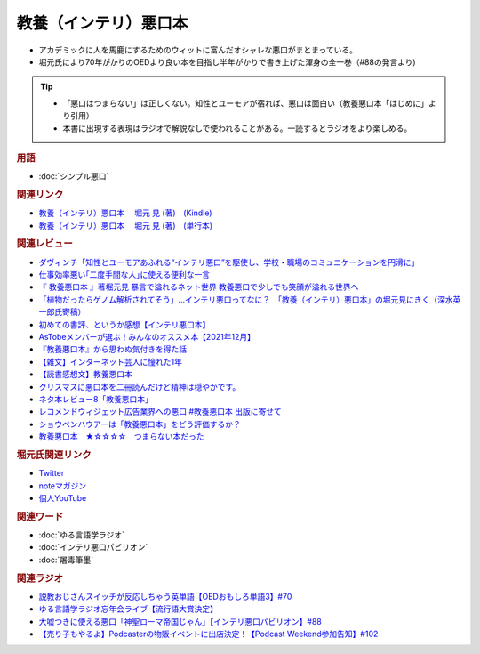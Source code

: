 教養（インテリ）悪口本
==========================================================
.. glossary::
  教養（インテリ）悪口本 : い

.. image:: https://m.media-amazon.com/images/I/41T5Nr2Do-L.jpg
  :width: 20%


* アカデミックに人を馬鹿にするためのウィットに富んだオシャレな悪口がまとまっている。
* 堀元氏により70年がかりのOEDより良い本を目指し半年がかりで書き上げた渾身の全一巻（#88の発言より)

.. tip::
  * 「悪口はつまらない」は正しくない。知性とユーモアが宿れば、悪口は面白い（教養悪口本「はじめに」より引用）
  * 本書に出現する表現はラジオで解説なしで使われることがある。一読するとラジオをより楽しめる。

.. rubric:: 用語
* :doc:`シンプル悪口` 

.. rubric:: 関連リンク
* `教養（インテリ）悪口本 　堀元 見 (著)　(Kindle) <https://amzn.to/32DleO2>`_ 
* `教養（インテリ）悪口本 　堀元 見 (著)　(単行本) <https://amzn.to/3Jj42hL>`_ 

.. rubric:: 関連レビュー
* `ダヴィンチ「知性とユーモアあふれる“インテリ悪口”を駆使し、学校・職場のコミュニケーションを円滑に」  <https://ddnavi.com/review/936404/a/>`_ 
* `仕事効率悪い｢二度手間な人｣に使える便利な一言 <https://toyokeizai.net/articles/-/508348>`_ 
* `『 教養悪口本 』著堀元見 暴言で溢れるネット世界 教養悪口で少しでも笑顔が溢れる世界へ <https://otutarou.com/kyouyouwarukutihonn/>`_ 
* `「植物だったらゲノム解析されてそう」…インテリ悪口ってなに？　「教養（インテリ）悪口本」の堀元見にきく（深水英一郎氏寄稿） <https://otakei.otakuma.net/archives/2022010405.html>`_ 
* `初めての書評、というか感想【インテリ悪口本】 <https://note.com/gaolicai/n/n462fe000998f>`_ 
* `AsTobeメンバーが選ぶ！みんなのオススメ本【2021年12月】 <https://astobe.jp/recommended-books-202112/>`_ 
* `『教養悪口本』から思わぬ気付きを得た話 <https://note.com/mike_nm7/n/n2d6bbbe10434>`_ 
* `【雑文】インターネット芸人に憧れた1年 <https://note.com/omoide213/n/ne2f0343f7214>`_ 
* `【読書感想文】教養悪口本 <https://note.com/ryo_saku/n/n2e11039c3a90>`_ 
* `クリスマスに悪口本を二冊読んだけど精神は穏やかです。 <https://note.com/kibno/n/n642ad21a5e1a>`_ 
* `ネタ本レビュー8「教養悪口本」 <https://note.com/useless_magazine/n/n17ec816eb1d4>`_ 
* `レコメンドウィジェット広告業界への悪口 #教養悪口本 出版に寄せて <https://note.com/kazuo_dobashi/n/n869cf8d58247>`_ 
* `ショウペンハウアーは「教養悪口本」をどう評価するか？ <https://note.com/nabe_yusuke/n/nfd2f7eea2797>`_ 
* `教養悪口本　★☆☆☆☆　つまらない本だった　 <https://note.com/kunidai/n/nc20aece8095a>`_ 

.. rubric:: 堀元氏関連リンク
* `Twitter <https://twitter.com/kenhori2>`_ 
* `noteマガジン <https://note.com/kenhori2/m/m125fc4524aca>`_ 
* `個人YouTube <https://www.youtube.com/channel/UCYJ335HO_qLZDr7TywpI0Gg>`_ 

.. rubric:: 関連ワード
* :doc:`ゆる言語学ラジオ` 
* :doc:`インテリ悪口パビリオン` 
* :doc:`屠毒筆墨` 

.. rubric:: 関連ラジオ
* `説教おじさんスイッチが反応しちゃう英単語【OEDおもしろ単語3】#70`_
* `ゆる言語学ラジオ忘年会ライブ【流行語大賞決定】`_
* `大嘘つきに使える悪口「神聖ローマ帝国じゃん」【インテリ悪口パビリオン】#88`_
* `【売り子もやるよ】Podcasterの物販イベントに出店決定！【Podcast Weekend参加告知】#102`_

.. _【売り子もやるよ】Podcasterの物販イベントに出店決定！【Podcast Weekend参加告知】#102: https://www.youtube.com/watch?v=q_MfYdFxgTc
.. _ゆる言語学ラジオ忘年会ライブ【流行語大賞決定】: https://www.youtube.com/watch?v=poT4BzX7e_Q
.. _大嘘つきに使える悪口「神聖ローマ帝国じゃん」【インテリ悪口パビリオン】#88: https://www.youtube.com/watch?v=wlQrQVzdoVA
.. _説教おじさんスイッチが反応しちゃう英単語【OEDおもしろ単語3】#70: https://www.youtube.com/watch?v=-d742iuB7L0
